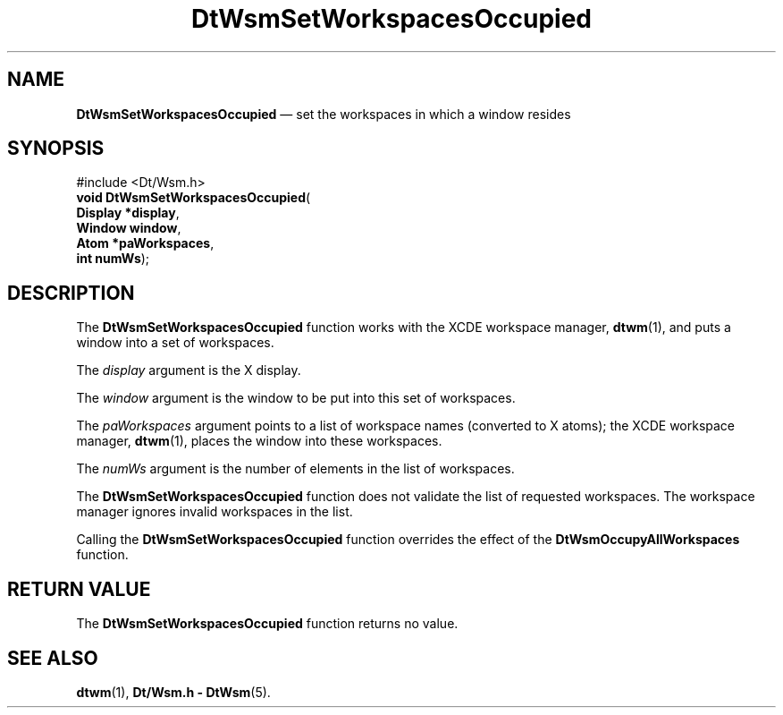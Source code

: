 '\" t
...\" SetWsOcc.sgm /main/6 1996/08/30 15:31:52 rws $
.de P!
.fl
\!!1 setgray
.fl
\\&.\"
.fl
\!!0 setgray
.fl			\" force out current output buffer
\!!save /psv exch def currentpoint translate 0 0 moveto
\!!/showpage{}def
.fl			\" prolog
.sy sed -e 's/^/!/' \\$1\" bring in postscript file
\!!psv restore
.
.de pF
.ie     \\*(f1 .ds f1 \\n(.f
.el .ie \\*(f2 .ds f2 \\n(.f
.el .ie \\*(f3 .ds f3 \\n(.f
.el .ie \\*(f4 .ds f4 \\n(.f
.el .tm ? font overflow
.ft \\$1
..
.de fP
.ie     !\\*(f4 \{\
.	ft \\*(f4
.	ds f4\"
'	br \}
.el .ie !\\*(f3 \{\
.	ft \\*(f3
.	ds f3\"
'	br \}
.el .ie !\\*(f2 \{\
.	ft \\*(f2
.	ds f2\"
'	br \}
.el .ie !\\*(f1 \{\
.	ft \\*(f1
.	ds f1\"
'	br \}
.el .tm ? font underflow
..
.ds f1\"
.ds f2\"
.ds f3\"
.ds f4\"
.ta 8n 16n 24n 32n 40n 48n 56n 64n 72n 
.TH "DtWsmSetWorkspacesOccupied" "library call"
.SH "NAME"
\fBDtWsmSetWorkspacesOccupied\fP \(em set the workspaces in which a window resides
.SH "SYNOPSIS"
.PP
.nf
#include <Dt/Wsm\&.h>
\fBvoid \fBDtWsmSetWorkspacesOccupied\fP\fR(
\fBDisplay *\fBdisplay\fR\fR,
\fBWindow \fBwindow\fR\fR,
\fBAtom *\fBpaWorkspaces\fR\fR,
\fBint \fBnumWs\fR\fR);
.fi
.SH "DESCRIPTION"
.PP
The
\fBDtWsmSetWorkspacesOccupied\fP function works with the
XCDE
workspace manager,
\fBdtwm\fP(1), and puts a window into a set of workspaces\&.
.PP
The
\fIdisplay\fP argument is the X display\&.
.PP
The
\fIwindow\fP argument is the window to be put into
this set of workspaces\&.
.PP
The
\fIpaWorkspaces\fP argument points to a list of workspace names
(converted to X atoms); the
XCDE
workspace manager,
\fBdtwm\fP(1), places the window into these
workspaces\&.
.PP
The
\fInumWs\fP argument is the number of elements in the list of
workspaces\&.
.PP
The
\fBDtWsmSetWorkspacesOccupied\fP function does not validate the list of requested workspaces\&.
The workspace manager ignores invalid workspaces in the list\&.
.PP
Calling the
\fBDtWsmSetWorkspacesOccupied\fP function overrides the effect of the
\fBDtWsmOccupyAllWorkspaces\fP function\&.
.SH "RETURN VALUE"
.PP
The
\fBDtWsmSetWorkspacesOccupied\fP function returns no value\&.
.SH "SEE ALSO"
.PP
\fBdtwm\fP(1), \fBDt/Wsm\&.h - DtWsm\fP(5)\&.
...\" created by instant / docbook-to-man, Sun 02 Sep 2012, 09:40
